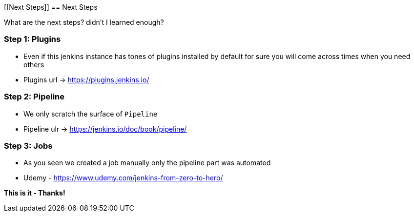 [[Next Steps]]
== Next Steps

What are the next steps? didn't I learned enough?

=== Step 1: Plugins

- Even if this jenkins instance has tones of plugins installed by default for sure you will come across times when you need others
- Plugins url -> https://plugins.jenkins.io/


=== Step 2: Pipeline

- We only scratch the surface of `Pipeline`
- Pipeline ulr -> https://jenkins.io/doc/book/pipeline/

=== Step 3: Jobs

- As you seen we created a job manually only the pipeline part was automated
- Udemy - https://www.udemy.com/jenkins-from-zero-to-hero/

*This is it - Thanks!*